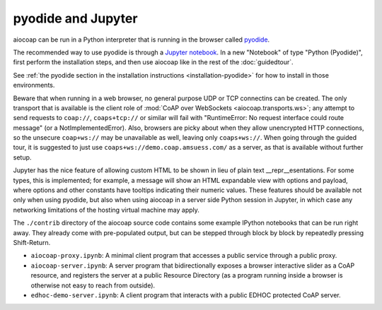 .. meta::
  :copyright: SPDX-FileCopyrightText: Christian Amsüss and the aiocoap contributors
  :copyright: SPDX-License-Identifier: MIT

pyodide and Jupyter
===================

aiocoap can be run in a Python interpreter that is running in the browser
called pyodide_.

The recommended way to use pyodide is through a `Jupyter notebook`_.
In a new "Notebook" of type "Python (Pyodide)",
first perform the installation steps,
and then use aiocoap like in the rest of the :doc:`guidedtour`.

See :ref:`the pyodide section in the installation instructions <installation-pyodide>`
for how to install in those environments.

Beware that when running in a web browser,
no general purpose UDP or TCP connectins can be created.
The only transport that is available is the client role of :mod:`CoAP over WebSockets <aiocoap.transports.ws>`;
any attempt to send requests to ``coap://``, ``coaps+tcp://`` or similar will fail
with "RuntimeError: No request interface could route message" (or a NotImplementedError).
Also, browsers are picky about when they allow unencrypted HTTP connections,
so the unsecure ``coap+ws://`` may be unavailable as well, leaving only ``coaps+ws://``.
When going through the guided tour,
it is suggested to just use ``coaps+ws://demo.coap.amsuess.com/`` as a server,
as that is available without further setup.

Jupyter has the nice feature of allowing custom HTML to be shown in lieu of plain text \_\_repr\_\_esentations.
For some types, this is implemented;
for example, a message will show an HTML expandable view with options and payload,
where options and other constants have tooltips indicating their numeric values.
These features should be available not only when using pyodide,
but also when using aiocoap in a server side Python session in Jupyter,
in which case any networking limitations of the hosting virtual machine may apply.

The ``./contrib`` directory of the aiocoap source code
contains some example IPython notebooks that can be run right away.
They already come with pre-populated output,
but can be stepped through block by block by repeatedly pressing Shift-Return.

* ``aiocoap-proxy.ipynb``:
  A minimal client program that accesses a public service through a public proxy.

  .. jupyterlite:: ../contrib/aiocoap-proxy.ipynb
     :new_tab: True
     :new_tab_button_text: Open in new tab

* ``aiocoap-server.ipynb``:
  A server program that bidirectionally exposes a browser interactive slider as a CoAP resource,
  and registers the server at a public Resource Directory
  (as a program running inside a browser is otherwise not easy to reach from outside).

  .. jupyterlite:: ../contrib/aiocoap-server.ipynb
     :new_tab: True
     :new_tab_button_text: Open in new tab

* ``edhoc-demo-server.ipynb``:
  A client program that interacts with a public EDHOC protected CoAP server.

  .. jupyterlite:: ../contrib/edhoc-demo-server.ipynb
     :new_tab: True
     :new_tab_button_text: Open in new tab

.. _pyodide: https://pyodide.org/
.. _`Jupyter notebook`: https://jupyter.org/try-jupyter
